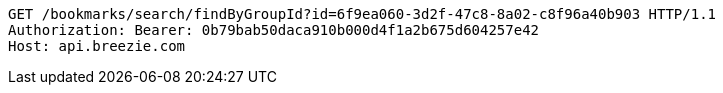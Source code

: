 [source,http,options="nowrap"]
----
GET /bookmarks/search/findByGroupId?id=6f9ea060-3d2f-47c8-8a02-c8f96a40b903 HTTP/1.1
Authorization: Bearer: 0b79bab50daca910b000d4f1a2b675d604257e42
Host: api.breezie.com

----